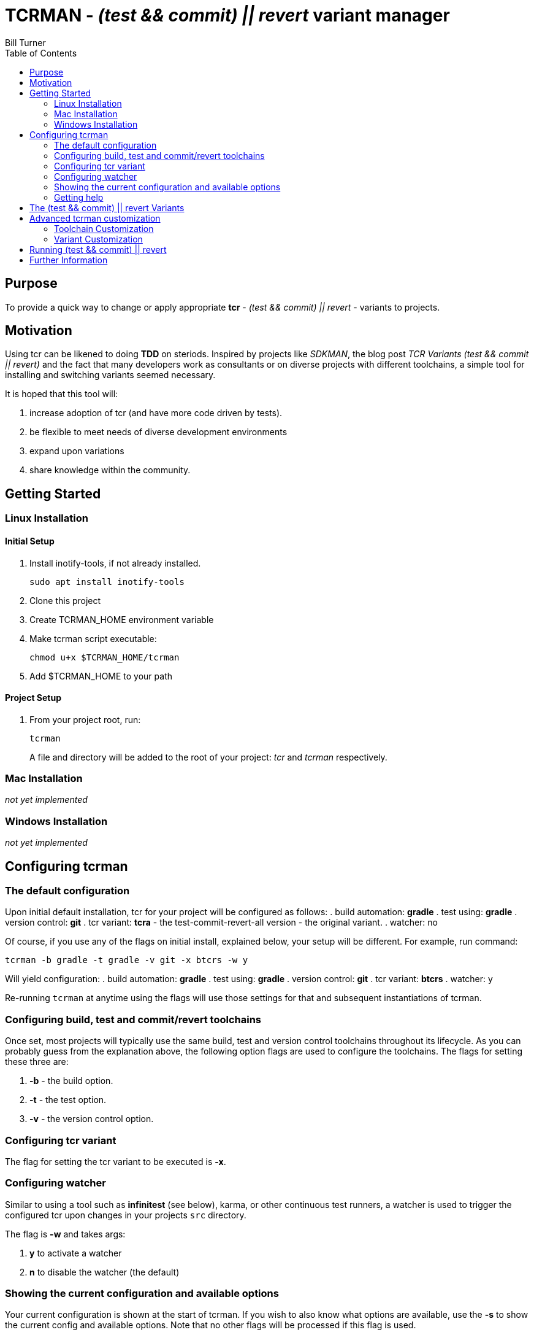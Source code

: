 = TCRMAN - _(test && commit) || revert_ variant manager
Bill Turner
:toc:
:toc-placement!:

toc::[]

== Purpose
To provide a quick way to change or apply appropriate *tcr* -
_(test && commit) || revert_ - variants to projects.


== Motivation
Using tcr can be likened to doing *TDD* on steriods. Inspired
by projects like _SDKMAN_, the blog post _TCR Variants (test && commit || revert)_ and
the fact that many developers work as consultants or on diverse projects with
different toolchains, a simple tool for installing and switching variants seemed necessary.

It is hoped that this tool will:

. increase adoption of tcr (and have more code driven by tests).
. be flexible to meet needs of diverse development environments
. expand upon variations
. share knowledge within the community.

== Getting Started
=== Linux Installation
==== Initial Setup
. Install inotify-tools, if not already installed.
+
`sudo apt install inotify-tools`
. Clone this project
. Create TCRMAN_HOME environment variable
. Make tcrman script executable:
+
`chmod u+x $TCRMAN_HOME/tcrman`
. Add $TCRMAN_HOME to your path

==== Project Setup
. From your project root, run:
+
`tcrman`
+

A file and directory will be added to the root of your project: _tcr_
and _tcrman_ respectively.

=== Mac Installation
_not yet implemented_

=== Windows Installation
_not yet implemented_

== Configuring tcrman
=== The default configuration
Upon initial default installation, tcr for your project will be configured as follows:
. build automation: *gradle*
. test using: *gradle*
. version control: *git*
. tcr variant: *tcra* - the test-commit-revert-all version - the original variant.
. watcher: no

Of course, if you use any of the flags on initial install, explained below, your setup
will be different.  For example, run command:

`tcrman -b gradle -t gradle -v git -x btcrs -w y`

Will yield configuration:
. build automation: *gradle*
. test using: *gradle*
. version control: *git*
. tcr variant: *btcrs*
. watcher: y

Re-running `tcrman` at anytime using the flags will use those settings for that and
subsequent instantiations of tcrman.

=== Configuring build, test and commit/revert toolchains
Once set, most projects will typically use the same build, test and version control
toolchains throughout its lifecycle. As you can probably guess from the explanation
above, the following option flags are used to configure the toolchains. The flags
for setting these three are:

. *-b* - the build option.
. *-t* - the test option.
. *-v* - the version control option.

=== Configuring tcr variant
The flag for setting the tcr variant to be executed is *-x*.

=== Configuring watcher
Similar to using a tool such as *infinitest* (see below), karma, or other continuous
test runners, a watcher is used to trigger the configured tcr upon changes in
your projects `src` directory.

The flag is *-w* and takes args:

. *y* to activate a watcher
. *n* to disable the watcher (the default)

=== Showing the current configuration and available options
Your current configuration is shown at the start of tcrman. If
you wish to also know what options are available, use the *-s*
to show the current config and available options. Note that
no other flags will be processed if this flag is used.

=== Getting help
As you would expect, *-h* displays tcrman help.

== The (test && commit) || revert Variants
Note that these can all be customized. See below.

The table below explains the variants. Each variant, except the TDD variants, are essentially
abbreviations for the actions taken. The highlighted characters in
the heading are represented in the variant that implements them,
except for the _tdd_ variants (tdd and btdd) which are test only and build and test only.

.TCR Variants
|===
| Variant | **B**uilds? | **T**ests? | **C**ommits? | **R**everts **S**ource? | **R**everts **A**ll?
| btcra   |    Y      |    Y     |    Y       |        N            |       Y
| btcrs   |    Y      |    Y     |    Y       |        Y            |       N
| btdd    |    Y      |    Y     |    N       |        N            |       N
| tcra    |    N      |    Y     |    Y       |        Y            |       Y
| tdd     |    N      |    Y     |    N       |        N            |       N
|===

== Advanced tcrman customization
There is a large variety of environments and an even larger variety of tools to
support those environments. A core tenant of this project is that it must be
easily extensible. While the initial releases have been developed to meet the
developers immediate concerns, it is hoped that as others adopt usage of
*_tcrman_* and begin create customizations, they will share back said customizations
with the community. The patterns used thus far could change to make it more
flexible, but developers who do create their own customizations would do well
to understand and use the patterns used as best they can.

=== Toolchain Customization
Explaining customization is best done by example. To add _sbt_ as a build tool, you
would:
. Create the an _sbt_ buildTools directory: `$TCRMAN_HOME/scripts/buildTools/sbt`
. Add a script named _build_ that performs the necessary build actions.

It should be obvious that the name of the tool directory, in this case _sbt_, could
be anything meaningful to you, your team or the community as a whole (if you share it
with us!).

Adding new test or vcs tools is similar, only substituting _testTools_ or _vcsTools_
for _buildTools_ and an appropriate tool chain name for _sbt_. You would then needs
to add instances of all the scripts required of each. For _testTools_, this would be
_test_. For _vcsTools_, this would be _commit_, _revert-all_ and _revert-source_.

=== Variant Customization
Variant customization is even simpler than customizing the toolchains. All you need
do is add an appropriately named script to `$TCRMAN_HOME/variants`.

== Running (test && commit) || revert
The tcr variants are all simply invoked by running `tcr` from your project root.

== Further Information
. https://medium.com/@kentbeck_7670/limbo-on-the-cheap-e4cfae840330[Limbo on the Cheap]
. https://medium.com/@tdeniffel/tcr-variants-test-commit-revert-bf6bd84b17d3[TCR Variants (test && commit || revert)]
. https://medium.com/@tdeniffel/tcr-variant-the-storyteller-32c8fdb146f0[TCR Variant: The Storyteller]
. https://medium.com/@tdeniffel/tcr-test-commit-revert-a-test-alternative-to-tdd-6e6b03c22bec[TCR (test && commit || revert). How to use? Alternative to TDD?]
. https://infinitest.github.io/[infinitest]
